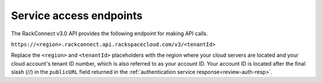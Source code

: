 .. _service-endpoints:

Service access endpoints
~~~~~~~~~~~~~~~~~~~~~~~~~

The RackConnect v3.0 API provides the following endpoint for making API
calls.

``https://<region>.rackconnect.api.rackspacecloud.com/v3/<tenantId>``


Replace the ``<region>`` and ``<tenantId>`` placeholders with the region where your
cloud servers are located and your cloud account's tenant ID number,
which is also referred to as your account ID. Your account ID is located
after the final slash (//) in the ``publicURL`` field returned in the
:ref:`authentication service response<review-auth-resp>`.
